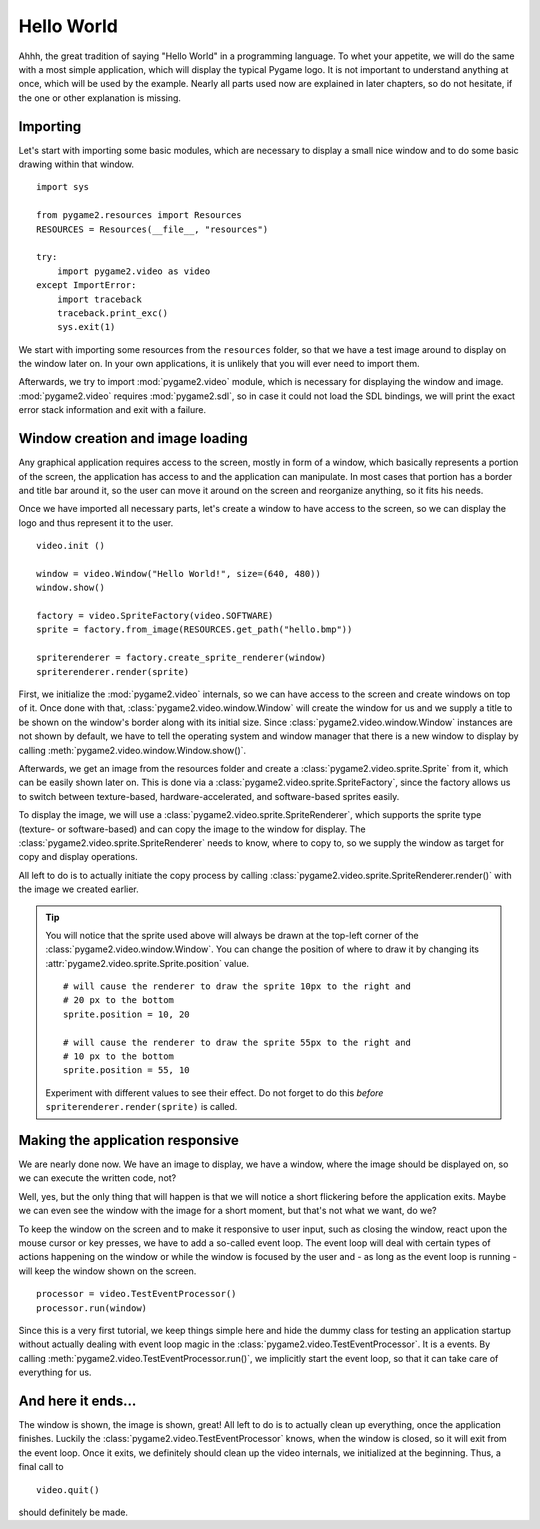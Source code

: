 .. _hello_world:

Hello World
===========
Ahhh, the great tradition of saying "Hello World" in a programming
language. To whet your appetite, we will do the same with a most simple
application, which will display the typical Pygame logo. It is not
important to understand anything at once, which will be used by the
example. Nearly all parts used now are explained in later chapters, so
do not hesitate, if the one or other explanation is missing.

Importing
---------
Let's start with importing some basic modules, which are necessary to
display a small nice window and to do some basic drawing within that
window. ::

    import sys

    from pygame2.resources import Resources
    RESOURCES = Resources(__file__, "resources")

    try:
        import pygame2.video as video
    except ImportError:
        import traceback
        traceback.print_exc()
        sys.exit(1)

We start with importing some resources from the ``resources`` folder, so
that we have a test image around to display on the window later on. In
your own applications, it is unlikely that you will ever need to import
them.

Afterwards, we try to import :mod:`pygame2.video` module, which is
necessary for displaying the window and image. :mod:`pygame2.video` requires
:mod:`pygame2.sdl`, so in case it could not load the SDL bindings, we will
print the exact error stack information and exit with a failure.

Window creation and image loading
---------------------------------
Any graphical application requires access to the screen, mostly in form
of a window, which basically represents a portion of the screen, the
application has access to and the application can manipulate. In most cases
that portion has a border and title bar around it, so the user can move
it around on the screen and reorganize anything, so it fits his needs.

Once we have imported all necessary parts, let's create a window to have
access to the screen, so we can display the logo and thus represent it
to the user. ::

    video.init ()

    window = video.Window("Hello World!", size=(640, 480))
    window.show()

    factory = video.SpriteFactory(video.SOFTWARE)
    sprite = factory.from_image(RESOURCES.get_path("hello.bmp"))

    spriterenderer = factory.create_sprite_renderer(window)
    spriterenderer.render(sprite)

First, we initialize the :mod:`pygame2.video` internals, so we can have
access to the screen and create windows on top of it. Once done with that,
:class:`pygame2.video.window.Window` will create the window for us and we
supply a title to be shown on the window's border along with its initial size.
Since :class:`pygame2.video.window.Window` instances are not shown by default,
we have to tell the operating system and window manager that there is a new
window to display by calling :meth:`pygame2.video.window.Window.show()`.

Afterwards, we get an image from the resources folder and create a
:class:`pygame2.video.sprite.Sprite` from it, which can be easily shown later
on. This is done via a :class:`pygame2.video.sprite.SpriteFactory`, since the
factory allows us to switch between texture-based, hardware-accelerated, and
software-based sprites easily.

To display the image, we will use a
:class:`pygame2.video.sprite.SpriteRenderer`, which supports the sprite type
(texture- or software-based) and can copy the image to the window for display.
The :class:`pygame2.video.sprite.SpriteRenderer` needs to know, where to copy
to, so we supply the window as target for copy and display operations.

All left to do is to actually initiate the copy process by calling
:class:`pygame2.video.sprite.SpriteRenderer.render()` with the image we
created earlier.

.. tip::

   You will notice that the sprite used above will always be drawn at the
   top-left corner of the :class:`pygame2.video.window.Window`. You can change
   the position of where to draw it by changing its
   :attr:`pygame2.video.sprite.Sprite.position` value. ::

        # will cause the renderer to draw the sprite 10px to the right and
        # 20 px to the bottom
        sprite.position = 10, 20

        # will cause the renderer to draw the sprite 55px to the right and
        # 10 px to the bottom
        sprite.position = 55, 10

   Experiment with different values to see their effect. Do not forget to do
   this *before* ``spriterenderer.render(sprite)`` is called.

Making the application responsive
---------------------------------
We are nearly done now. We have an image to display, we have a window, where
the image should be displayed on, so we can execute the written code, not?

Well, yes, but the only thing that will happen is that we will notice a
short flickering before the application exits. Maybe we can even see
the window with the image for a short moment, but that's not what we
want, do we?

To keep the window on the screen and to make it responsive to user
input, such as closing the window, react upon the mouse cursor or key
presses, we have to add a so-called event loop. The event loop will deal
with certain types of actions happening on the window or while the
window is focused by the user and - as long as the event loop is
running - will keep the window shown on the screen. ::

    processor = video.TestEventProcessor()
    processor.run(window)

Since this is a very first tutorial, we keep things simple here and hide the
dummy class for testing an application startup without actually dealing with
event loop magic in the :class:`pygame2.video.TestEventProcessor`. It is a
events. By calling :meth:`pygame2.video.TestEventProcessor.run()`, we
implicitly start the event loop, so that it can take care of everything for us.

And here it ends...
-------------------

The window is shown, the image is shown, great! All left to do is to actually
clean up everything, once the application finishes. Luckily the
:class:`pygame2.video.TestEventProcessor` knows, when the window is closed, so
it will exit from the event loop. Once it exits, we definitely should clean up
the video internals, we initialized at the beginning. Thus, a final call to ::

    video.quit()

should definitely be made.

